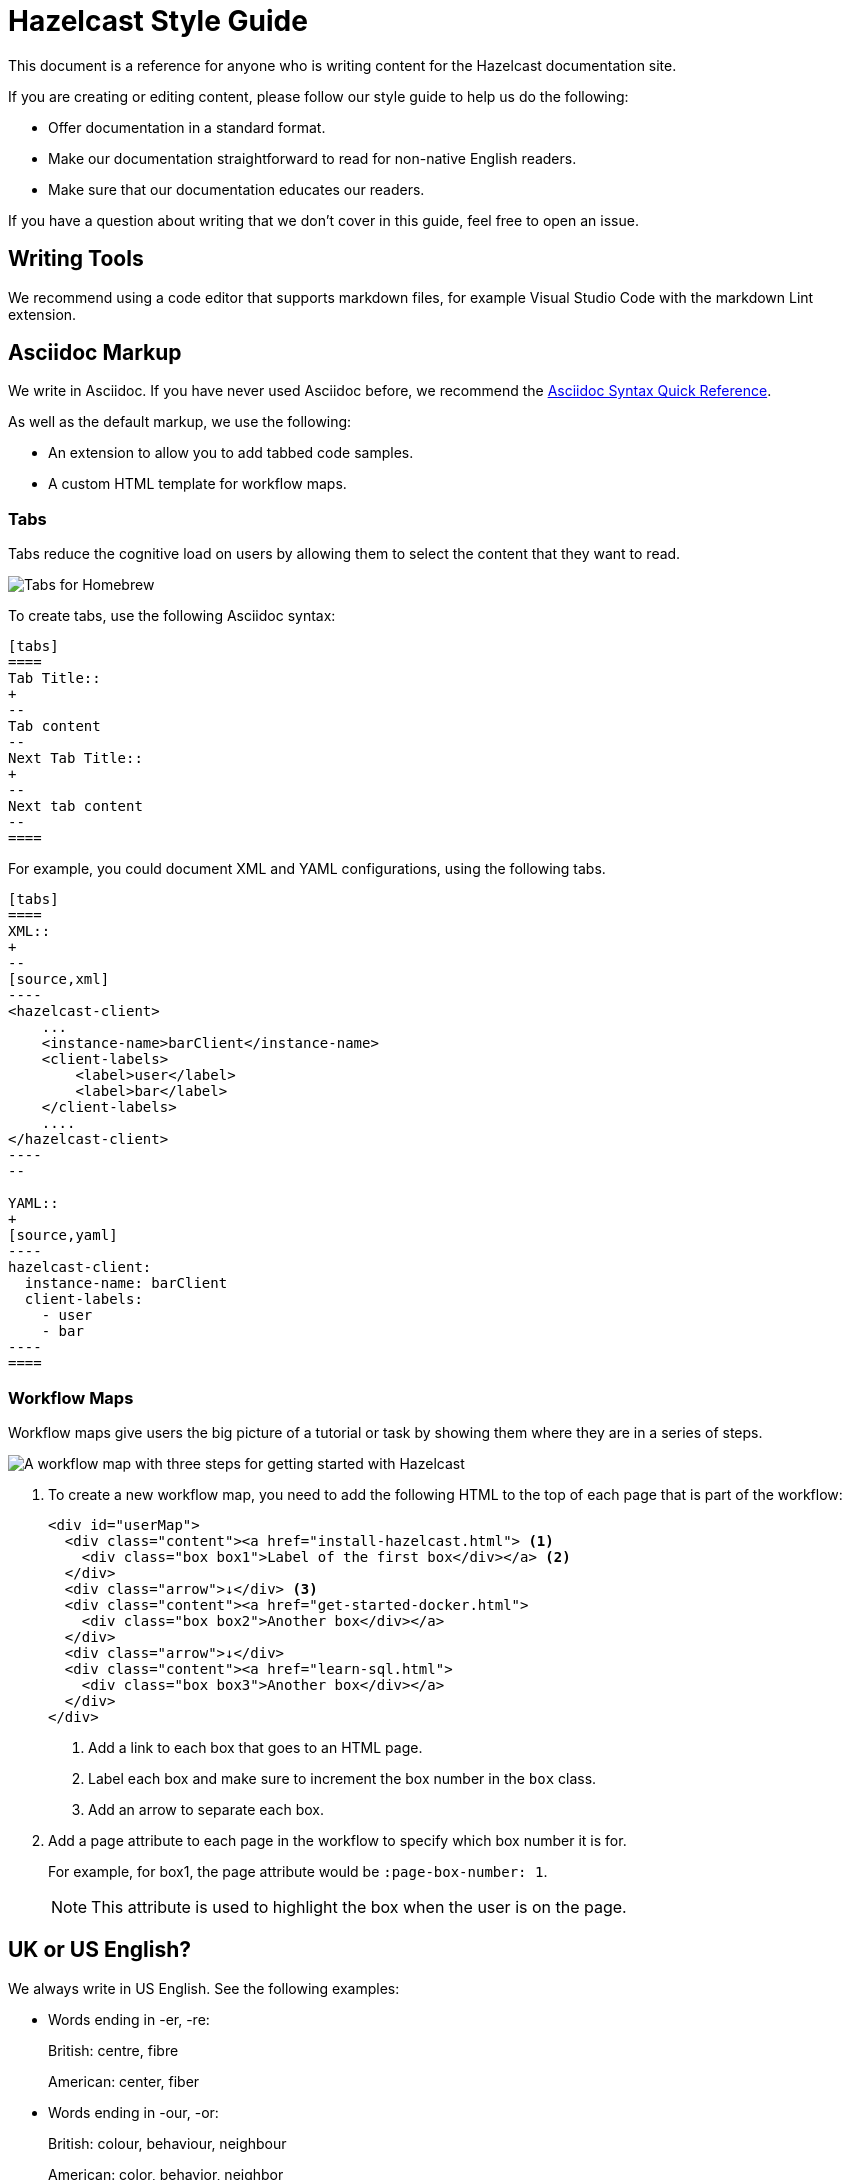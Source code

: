 = Hazelcast Style Guide
:url-asciidoc-reference: https://docs.asciidoctor.org/asciidoc/latest/syntax-quick-reference/
:url-github-docs-ui: https://github.com/hazelcast/hazelcast-docs-ui
:icons: font

This document is a reference for anyone who is writing content for the Hazelcast documentation site.

If you are creating or editing content, please follow our style guide to help us do the following:

- Offer documentation in a standard format.
- Make our documentation straightforward to read for non-native English readers.
- Make sure that our documentation educates our readers.

If you have a question about writing that we don't cover in this guide, feel free to open an issue.

== Writing Tools

We recommend using a code editor that supports markdown files, for example Visual Studio Code with the markdown Lint extension.

== Asciidoc Markup

We write in Asciidoc. If you have never used Asciidoc before, we recommend the link:{url-asciidoc-reference}[Asciidoc Syntax Quick Reference]. 

As well as the default markup, we use the following:

- An extension to allow you to add tabbed code samples.
- A custom HTML template for workflow maps.

=== Tabs

Tabs reduce the cognitive load on users by allowing them to select the content that they want to read.

image:../images/tabs.png[Tabs for Homebrew, Debian, and RPM installation instructions]

To create tabs, use the following Asciidoc syntax:

[source]
....
[tabs] 
==== 
Tab Title:: 
+ 
--
Tab content
--
Next Tab Title:: 
+ 
--
Next tab content
--
====
....

For example, you could document XML and YAML configurations, using the following tabs.

[source]
....
[tabs] 
==== 
XML:: 
+ 
-- 
[source,xml]
----
<hazelcast-client>
    ...
    <instance-name>barClient</instance-name>
    <client-labels>
        <label>user</label>
        <label>bar</label>
    </client-labels>
    ....
</hazelcast-client>
----
--

YAML::
+
[source,yaml]
----
hazelcast-client:
  instance-name: barClient
  client-labels:
    - user
    - bar
----
====
....

=== Workflow Maps

Workflow maps give users the big picture of a tutorial or task by showing them where they are in a series of steps.

image:../images/workflow-map.png[A workflow map with three steps for getting started with Hazelcast]

. To create a new workflow map, you need to add the following HTML to the top of each page that is part of the workflow:
+
[source,html]
----
<div id="userMap">
  <div class="content"><a href="install-hazelcast.html"> <1>
    <div class="box box1">Label of the first box</div></a> <2>
  </div>
  <div class="arrow">↓</div> <3>
  <div class="content"><a href="get-started-docker.html">
    <div class="box box2">Another box</div></a>
  </div>
  <div class="arrow">↓</div>
  <div class="content"><a href="learn-sql.html">
    <div class="box box3">Another box</div></a>
  </div>
</div>
----
+
<1> Add a link to each box that goes to an HTML page.
+
<2> Label each box and make sure to increment the box number in the `box` class.
+
<3> Add an arrow to separate each box.

. Add a page attribute to each page in the workflow to specify which box number it is for.
+
For example, for box1, the page attribute would be `:page-box-number: 1`.
+
NOTE: This attribute is used to highlight the box when the user is on the page.

== UK or US English?

We always write in US English. See the following examples:

- Words ending in -er, -re:
+
British: centre, fibre
+
American: center, fiber

- Words ending in -our, -or:
+
British: colour, behaviour, neighbour
+
American: color, behavior, neighbor

- Words ending in -ise, -ize, -yse, -yze:
+
British: analyse, initialise, serialise, organise
+
American: analyze, initialize, serialize, organize

- Words ending in a vowel followed by the letter "l":
+
British: travelling, cancelling
+
American: traveling, canceling

- Words ending in -ence, -ense:
+
British: licence, defence
+
American: license, defense

== General Advice

You should help readers find information easily. Try to offer a simple and uncluttered presentation.

- Keep sentences simple. If a sentence is very long, consider breaking it into shorter sentences. If you have to gasp for breath after reading the whole sentence, it is probably too long.
  ** Not Good: Aggregation operations are implemented, as mentioned above, on top of the MapReduce framework and therefore all operations can be achieved using pure map-reduce calls but using the Aggregation feature is more convenient for a big set of standard operations.
  ** Good: Aggregation operations are implemented on top of the MapReduce framework. Therefore, all operations can be achieved using pure map-reduce calls. However, using the Aggregation feature is more convenient for a big set of standard operations.

- Paragraphs should cover one topic at a time. Separate a subject and its supportive phrases into a separate paragraph. Placing a white space between paragraphs helps readers see the information in each paragraph as a unit.

- When writing text, do not exceed 130 characters per line. Use a single line break. These line breaks are ignored on AsciiDoc (if not specified differently), but line breaks make it easier and readable/fixable for others to edit the text.

- Link as much as possible internally in the documents to make navigation easy for readers.

== Writing Headings

Headings should describe what a page is about in as few words as possible.

When writing heading, keep the following points in mind:

- Capitalize the first letter in each word of the heading.
  ** Not Good:
+
[source,asciidoc]
----
5.1 Starting the instance and client
----

  ** Good:
+
[source,asciidoc]
----
5.1 Starting the Instance and Client
----

- Do not create two headings with no body text between them.
  ** Not Good:
+
[source,asciidoc]
----
3. Release Notes
3.1 New Features
----

  ** Good: 
+
[source,asciidoc]
----
3. Release Notes

This chapter lists the new features and improvements developed and bugs fixed for this release.

3.1 New Features
----

- If a section of text goes on for a while, such as over a page break, break it up with some headings.

- In our current solution, if you change an existing heading, you need to change every link tag in the documentation that points to that heading. Be careful if you change a heading--you could break links!

- In the source text, put two new lines before a heading and one new line after it. The tools/generators ignore those spaces, but it enables a good reading experience while in the editor.

== Writing Lists

Lists help to break up long text and highlight important points.

- The sentence before the list should end with a period or a colon, not a semicolon.

- Capitalize the first word in each listed item, unless doing so is visually awkward.

- Use periods or other ending punctuation when the listed items are complete sentences.

- Avoid commas or semicolons following items and do not use the conjunction and before the last item in a list.

- Use numbered lists to indicate sequence or rank.
+
[source,asciidoc]
----
To start your car, perform the following steps.
. Sit in your car's driver seat, facing forward.
. Shut the door.
. Fasten your seat belt.
. Make sure the car is in PARK.
. Put the key in the ignition.
. Turn the key until the car starts.
----

- Use bullets when you do not wish to indicate rank or sequence.

- Definition lists are lists that define terms, usually programming terms. Make the term being defined monospace, and then capitalize the first word of the definition. Say “Number of” to indicate a count or total, use “Time in (time unit)” to indicate time. For example:
  ** `timeoutMillis`: Time in milliseconds a transaction will hold a lock. Defaults to 2 minutes.

  ** `durability`: Number of backups for the transaction log. Defaults to 1.

== Numerals or Words

When writing numbers, use the following guidelines to decide whether to write them as words or numerals.

- Write numbers from zero through ten as words, and write numbers above ten as numerals. For example:
+
[source,asciidoc]
----
There were three members in the cluster.

They start 150 Hazelcast instances every second.
----

- Write numbers as words if they begin a sentence even if they would otherwise be written as numerals. If spelling out such a number seems awkward, rewrite the sentence so that the number does not appear at the beginning.
+
[source,asciidoc]
----
One hundred and fifty Hazelcast instances are started every second.
----

- Write approximate and round numbers as words.
+
[source,asciidoc]
----
We have had more than a thousand issues for this release.
----

- Write small ordinal numbers which express degree or sequence in words: first, second; but 27th, 42nd.

- Indicate the plural of numerals by adding -s without apostrophes. Form the plural of a written number like any noun: elevens, sixes, twenties.

- Express time periods as numerals: 5 seconds, 100 milliseconds.

- Generally give percentages as numerals and write out the word percent: Approximately 85 percent of the swap space is left. However, in a table, use a numeral followed by the percent symbol.

- Chapter or section numbers may appear as numerals or words, but be consistent.
Use a comma to separate numbers with four or more digits into groups of three, starting from the right: 1,000 members.

== Displaying Code

When documenting code, you can add it to the page in two ways:

- Inline
- Block

To write inline code, use backticks (``).

To write block code, use the following syntax:

[source]
....
[source,language] <1>
----
code goes here
----
....

<1> Replace the `language` placeholder with the programming language that you are writing in. For a list of available languages, see the highlighter code in the link:{url-github-docs-ui}//blob/master/src/js/vendor/highlight.bundle.js[hazelcast-docs-ui repository].

NOTE: When documenting objects or methods that belong to a class, prefix them with the canonical classname for the first use.
